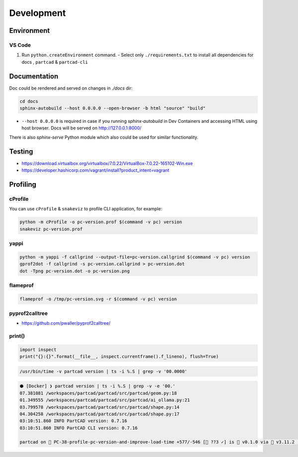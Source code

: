 Development
###########

===========
Environment
===========

VS Code
-------

1. Run ``python.createEnvironment`` command.
   - Select only ``./requirements.txt`` to install all dependencies for docs
   , ``partcad`` & ``partcad-cli``


=============
Documentation
=============

Doc could be rendered and served on changes in `./docs` dir:

.. code-block:: bash

  cd docs
  sphinx-autobuild --host 0.0.0.0 --open-browser -b html "source" "build"

- ``--host 0.0.0.0`` is required in case if you running `sphinx-autobuild` in
  Dev Containers and accessing HTML using host browser. Docs will be served on
  http://127.0.0.1:8000/

There is also `sphinx-serve` Python module which also could be used for similar
functionality.

=======
Testing
=======

* https://download.virtualbox.org/virtualbox/7.0.22/VirtualBox-7.0.22-165102-Win.exe
* https://developer.hashicorp.com/vagrant/install?product_intent=vagrant

=========
Profiling
=========

cProfile
--------

You can use ``cProfile`` & ``snakeviz`` to profile CLI application, for example:

.. code-block:: bash

  python -m cProfile -o pc-version.prof $(command -v pc) version
  snakeviz pc-version.prof

yappi
-----

.. code-block:: bash

  python -m yappi -f callgrind --output-file=pc-version.callgrind $(command -v pc) version
  gprof2dot -f callgrind -s pc-version.callgrind > pc-version.dot
  dot -Tpng pc-version.dot -o pc-version.png


flameprof
---------

.. code-block:: bash

  flameprof -o /tmp/pc-version.svg -r $(command -v pc) version


pyprof2calltree
---------------

* https://github.com/pwaller/pyprof2calltree/


print()
-------

.. code-block:: python

  import inspect
  print("{}:{}".format(__file__, inspect.currentframe().f_lineno), flush=True)

.. code-block:: bash

  /usr/bin/time -v partcad version | ts -i %.S | grep -v '00.0000'

.. code-block:: text

  ⬢ [Docker] ❯ partcad version | ts -i %.S | grep -v -e '00.'
  07.381081 /workspaces/partcad/partcad/src/partcad/geom.py:18
  01.349555 /workspaces/partcad/partcad/src/partcad/ai_ollama.py:21
  03.799578 /workspaces/partcad/partcad/src/partcad/shape.py:14
  04.304258 /workspaces/partcad/partcad/src/partcad/shape.py:17
  03:10:51.860 INFO PartCAD version: 0.7.16
  03:10:51.860 INFO PartCAD CLI version: 0.7.16

  partcad on  PC-38-profile-pc-version-and-improve-load-time +577/-546 [📝 ??3 ✓] is 󰏗 v0.1.0 via  v3.11.2 (.venv) took 20s   